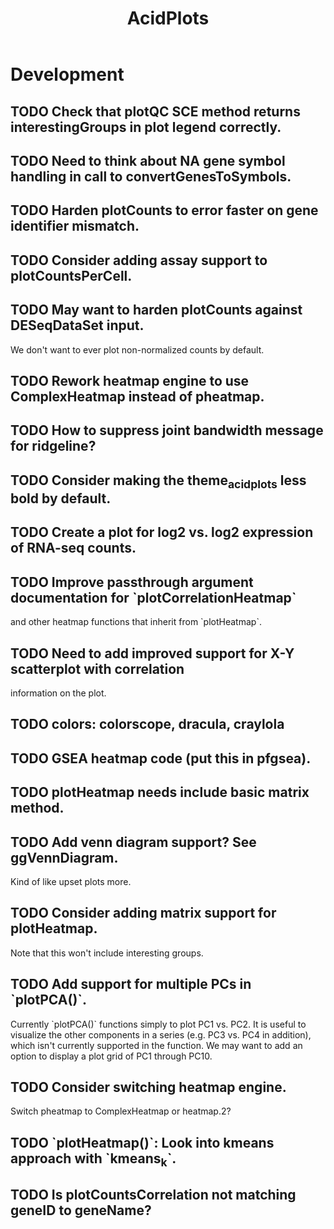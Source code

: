 #+TITLE: AcidPlots
#+STARTUP: content
* Development
** TODO Check that plotQC SCE method returns interestingGroups in plot legend correctly.
** TODO Need to think about NA gene symbol handling in call to convertGenesToSymbols.
** TODO Harden plotCounts to error faster on gene identifier mismatch.
** TODO Consider adding assay support to plotCountsPerCell.
** TODO May want to harden plotCounts against DESeqDataSet input.
    We don't want to ever plot non-normalized counts by default.
** TODO Rework heatmap engine to use ComplexHeatmap instead of pheatmap.
** TODO How to suppress joint bandwidth message for ridgeline?
** TODO Consider making the theme_acid_plots less bold by default.
** TODO Create a plot for log2 vs. log2 expression of RNA-seq counts.
** TODO Improve passthrough argument documentation for `plotCorrelationHeatmap`
        and other heatmap functions that inherit from `plotHeatmap`.
** TODO Need to add improved support for X-Y scatterplot with correlation
        information on the plot.
** TODO colors: colorscope, dracula, craylola
** TODO GSEA heatmap code (put this in pfgsea).
** TODO plotHeatmap needs include basic matrix method.
** TODO Add venn diagram support? See ggVennDiagram.
    Kind of like upset plots more.
** TODO Consider adding matrix support for plotHeatmap.
    Note that this won't include interesting groups.
** TODO Add support for multiple PCs in `plotPCA()`.
    Currently `plotPCA()` functions simply to plot PC1 vs. PC2. It is useful to visualize the other components in a series (e.g. PC3 vs. PC4 in addition), which isn't currently supported in the function. We may want to add an option to display a plot grid of PC1 through PC10.
** TODO Consider switching heatmap engine.
    Switch pheatmap to ComplexHeatmap or heatmap.2?
** TODO `plotHeatmap()`: Look into kmeans approach with `kmeans_k`.
** TODO Is plotCountsCorrelation not matching geneID to geneName?
